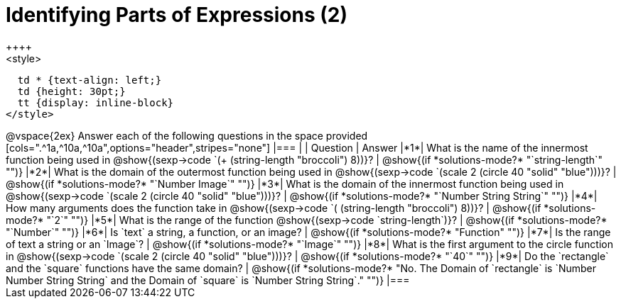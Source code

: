 =  Identifying Parts of Expressions (2)
++++
<style>
  td * {text-align: left;}
  td {height: 30pt;}
  tt {display: inline-block}
</style>
++++
@vspace{2ex}

Answer each of the following questions in the space provided

[cols=".^1a,^10a,^10a",options="header",stripes="none"]
|===
|   
| Question        				
| Answer
|*1*| What is the name of the innermost function being used in @show{(sexp->code `(+ (string-length "broccoli") 8))}? 
| @show{(if *solutions-mode?* "`string-length`" "")}

|*2*| What is the domain of the outermost function being used in @show{(sexp->code `(scale 2 (circle 40 "solid" "blue")))}? 
| @show{(if *solutions-mode?* "`Number Image`" "")}

|*3*| What is the domain of the innermost function being used in @show{(sexp->code `(scale 2 (circle 40 "solid" "blue")))}?
| @show{(if *solutions-mode?* "`Number String String`" "")}

|*4*| How many arguments does the  function take in @show{(sexp->code `( (string-length "broccoli") 8))}?
| @show{(if *solutions-mode?* "`2`" "")}

|*5*| What is the range of the function @show{(sexp->code `string-length`)}?
| @show{(if *solutions-mode?* "`Number`" "")}

|*6*| Is `text` a string, a function, or an image? 
| @show{(if *solutions-mode?* "Function" "")}

|*7*| Is the range of text a string or an `Image`?
| @show{(if *solutions-mode?* "`Image`" "")}

|*8*| What is the first argument to the circle function in @show{(sexp->code `(scale 2 (circle 40 "solid" "blue")))}?
| @show{(if *solutions-mode?* "`40`" "")}

|*9*| Do the `rectangle` and the `square` functions have the same domain?
| @show{(if *solutions-mode?* "No. The Domain of `rectangle` is `Number Number String String` and the Domain of `square` is `Number String String`." "")}
|===